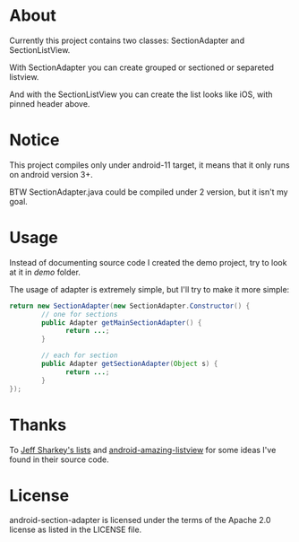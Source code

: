 * About
  Currently this project contains two classes: SectionAdapter and
  SectionListView.

  With SectionAdapter you can create grouped or sectioned or separeted
  listview.

  And with the SectionListView you can create the list looks like iOS,
  with pinned header above.

* Notice
  This project compiles only under android-11 target, it means that it
  only runs on android version 3+.

  BTW SectionAdapter.java could be compiled under 2 version, but it
  isn't my goal.

* Usage
  Instead of documenting source code I created the demo project, try
  to look at it in /demo/ folder.

  The usage of adapter is extremely simple, but I'll try to make it
  more simple:

#+BEGIN_SRC java
  return new SectionAdapter(new SectionAdapter.Constructor() {
          // one for sections
          public Adapter getMainSectionAdapter() {
                return ...;
          }

          // each for section
          public Adapter getSectionAdapter(Object s) {
                return ...;
          }
  });
#+END_SRC

* Thanks
  To [[http://jsharkey.org/blog/2008/08/18/separating-lists-with-headers-in-android-09/][Jeff Sharkey's lists]] and [[http://code.google.com/p/android-amazing-listview/][android-amazing-listview]] for some ideas
  I've found in their source code.
  
* License
  android-section-adapter is licensed under the terms of the Apache
  2.0 license as listed in the LICENSE file.
